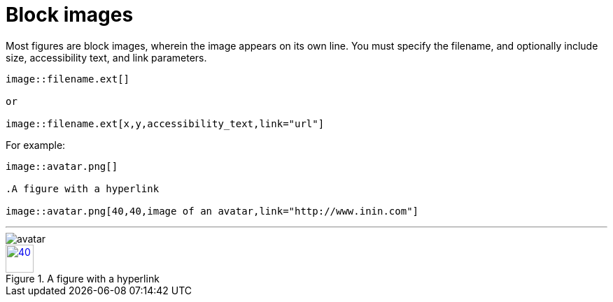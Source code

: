 = Block images

Most figures are block images, wherein the image appears on its own line. You must specify the filename, and  optionally include size, accessibility text, and link parameters.

----

image::filename.ext[]

or

image::filename.ext[x,y,accessibility_text,link="url"]

----

For example:

----

image::avatar.png[]

.A figure with a hyperlink

image::avatar.png[40,40,image of an avatar,link="http://www.inin.com"]

----

'''

image::avatar.png[]

.A figure with a hyperlink

image::avatar.png[40,40,image of an avatar,link="http://www.inin.com"]
